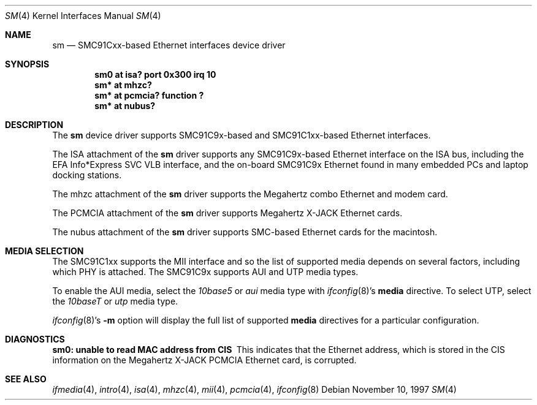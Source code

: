.\"	$NetBSD: sm.4,v 1.11.28.1 2008/05/18 12:31:07 yamt Exp $
.\"
.\" Copyright (c) 1997 The NetBSD Foundation, Inc.
.\" All rights reserved.
.\"
.\" This code is derived from software contributed to The NetBSD Foundation
.\" by Jason R. Thorpe of the Numerical Aerospace Simulation Facility,
.\" NASA Ames Research Center.
.\"
.\" Redistribution and use in source and binary forms, with or without
.\" modification, are permitted provided that the following conditions
.\" are met:
.\" 1. Redistributions of source code must retain the above copyright
.\"    notice, this list of conditions and the following disclaimer.
.\" 2. Redistributions in binary form must reproduce the above copyright
.\"    notice, this list of conditions and the following disclaimer in the
.\"    documentation and/or other materials provided with the distribution.
.\"
.\" THIS SOFTWARE IS PROVIDED BY THE NETBSD FOUNDATION, INC. AND CONTRIBUTORS
.\" ``AS IS'' AND ANY EXPRESS OR IMPLIED WARRANTIES, INCLUDING, BUT NOT LIMITED
.\" TO, THE IMPLIED WARRANTIES OF MERCHANTABILITY AND FITNESS FOR A PARTICULAR
.\" PURPOSE ARE DISCLAIMED.  IN NO EVENT SHALL THE FOUNDATION OR CONTRIBUTORS
.\" BE LIABLE FOR ANY DIRECT, INDIRECT, INCIDENTAL, SPECIAL, EXEMPLARY, OR
.\" CONSEQUENTIAL DAMAGES (INCLUDING, BUT NOT LIMITED TO, PROCUREMENT OF
.\" SUBSTITUTE GOODS OR SERVICES; LOSS OF USE, DATA, OR PROFITS; OR BUSINESS
.\" INTERRUPTION) HOWEVER CAUSED AND ON ANY THEORY OF LIABILITY, WHETHER IN
.\" CONTRACT, STRICT LIABILITY, OR TORT (INCLUDING NEGLIGENCE OR OTHERWISE)
.\" ARISING IN ANY WAY OUT OF THE USE OF THIS SOFTWARE, EVEN IF ADVISED OF THE
.\" POSSIBILITY OF SUCH DAMAGE.
.\"
.Dd November 10, 1997
.Dt SM 4
.Os
.Sh NAME
.Nm sm
.Nd SMC91Cxx-based Ethernet interfaces device driver
.Sh SYNOPSIS
.Cd "sm0 at isa? port 0x300 irq 10"
.Cd "sm* at mhzc?"
.Cd "sm* at pcmcia? function ?"
.Cd "sm* at nubus?"
.Sh DESCRIPTION
The
.Nm
device driver supports SMC91C9x-based and SMC91C1xx-based Ethernet interfaces.
.Pp
The ISA attachment of the
.Nm
driver supports any SMC91C9x-based Ethernet interface on the ISA
bus, including the EFA Info*Express SVC VLB interface, and the
on-board SMC91C9x Ethernet found in many embedded PCs and laptop
docking stations.
.Pp
The mhzc attachment of the
.Nm
driver supports the Megahertz combo Ethernet and modem card.
.Pp
The PCMCIA attachment of the
.Nm
driver supports Megahertz X-JACK Ethernet cards.
.Pp
The nubus attachment of the
.Nm
driver supports SMC-based Ethernet cards for the macintosh.
.Sh MEDIA SELECTION
The SMC91C1xx supports the MII interface and so the list of supported
media depends on several factors, including which PHY is attached.  The
SMC91C9x supports AUI and UTP media types.
.Pp
To enable the AUI media, select the
.Em 10base5
or
.Em aui
media type with
.Xr ifconfig 8 Ns 's
.Cm media
directive.  To select UTP, select the
.Em 10baseT
or
.Em utp
media type.
.Pp
.Xr ifconfig 8 Ns 's
.Fl m
option will display the full list of supported
.Cm media
directives for a particular configuration.
.Sh DIAGNOSTICS
.Bl -diag
.It "sm0: unable to read MAC address from CIS"
This indicates that the Ethernet address, which is stored in the
CIS information on the Megahertz X-JACK PCMCIA Ethernet card, is
corrupted.
.El
.Sh SEE ALSO
.Xr ifmedia 4 ,
.Xr intro 4 ,
.Xr isa 4 ,
.Xr mhzc 4 ,
.Xr mii 4 ,
.Xr pcmcia 4 ,
.Xr ifconfig 8
